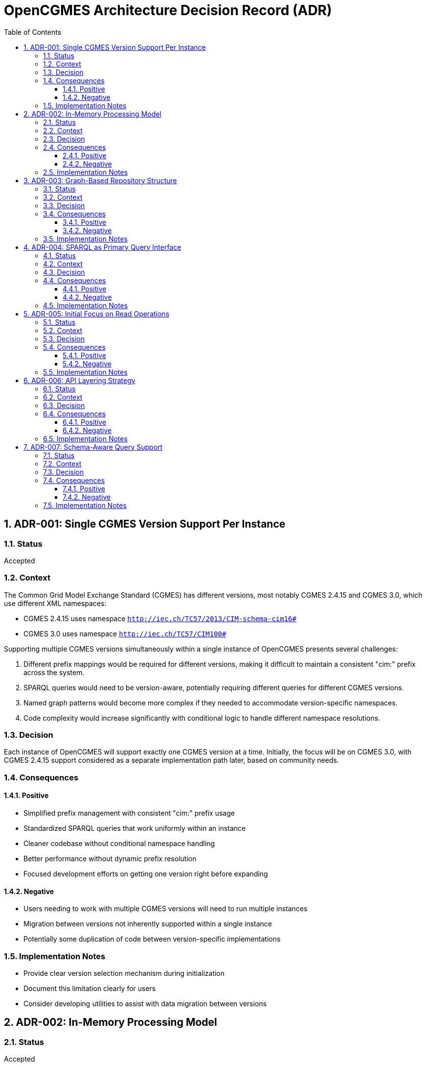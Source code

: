= OpenCGMES Architecture Decision Record (ADR)
:toc: left
:toclevels: 3
:sectnums:
:icons: font
:source-highlighter: highlight.js

== ADR-001: Single CGMES Version Support Per Instance

=== Status
Accepted

=== Context
The Common Grid Model Exchange Standard (CGMES) has different versions, most notably CGMES 2.4.15 and CGMES 3.0, which use different XML namespaces:

* CGMES 2.4.15 uses namespace `http://iec.ch/TC57/2013/CIM-schema-cim16#`
* CGMES 3.0 uses namespace `http://iec.ch/TC57/CIM100#`

Supporting multiple CGMES versions simultaneously within a single instance of OpenCGMES presents several challenges:

1. Different prefix mappings would be required for different versions, making it difficult to maintain a consistent "cim:" prefix across the system.
2. SPARQL queries would need to be version-aware, potentially requiring different queries for different CGMES versions.
3. Named graph patterns would become more complex if they needed to accommodate version-specific namespaces.
4. Code complexity would increase significantly with conditional logic to handle different namespace resolutions.

=== Decision
Each instance of OpenCGMES will support exactly one CGMES version at a time. Initially, the focus will be on CGMES 3.0, with CGMES 2.4.15 support considered as a separate implementation path later, based on community needs.

=== Consequences

==== Positive
* Simplified prefix management with consistent "cim:" prefix usage
* Standardized SPARQL queries that work uniformly within an instance
* Cleaner codebase without conditional namespace handling
* Better performance without dynamic prefix resolution
* Focused development efforts on getting one version right before expanding

==== Negative
* Users needing to work with multiple CGMES versions will need to run multiple instances
* Migration between versions not inherently supported within a single instance
* Potentially some duplication of code between version-specific implementations

=== Implementation Notes
* Provide clear version selection mechanism during initialization
* Document this limitation clearly for users
* Consider developing utilities to assist with data migration between versions

== ADR-002: In-Memory Processing Model

=== Status
Accepted

=== Context
CGMES data processing often involves large volumes of data that need to be accessed quickly for grid calculations and analysis. Traditional approaches using persistent storage like triple stores or databases might introduce performance bottlenecks for time-critical operations.

=== Decision
OpenCGMES will use an in-memory processing model with no persistence layer. All data, including RDF graphs, will be maintained in memory for maximum performance.

=== Consequences

==== Positive
* Maximum performance for data access and queries
* Simplified architecture without database integration
* Reduced latency for time-critical operations
* Easier deployment without external database dependencies

==== Negative
* Higher memory consumption (estimated ~24GB RAM for European grid models for 24 hours)
* No built-in persistence between application restarts
* Potential limitations based on host system memory constraints

=== Implementation Notes
* Consider memory optimization techniques such as:
  ** Delta graphs for efficient storage of time series data
  ** String interning to reduce duplication
  ** Shared reference data across repositories
* Document memory requirements clearly for users

== ADR-003: Graph-Based Repository Structure

=== Status
Accepted

=== Context
CGMES data is inherently graph-based, with complex relationships between different profile types (EQ, TP, SSH, DL, etc.). A well-organized repository structure is needed to manage these relationships while maintaining performance and clarity.

=== Decision
Implement a structured repository system with:

1. *Separate Repositories* for different types of data:
   * Schema Repository (read-only, containing all RDFS files)
   * Instance Repository (containing all instance data)
   * Header Repository (containing all header data)

2. *Named Graphs* following a specific pattern:
   * Profile Graphs: `cim:PROFILE_ABBREVIATION`
   * Schema Graphs: `cims:PROFILE_ABBREVIATION`
   * Header Graphs: `md:PROFILE_ABBREVIATION`

3. *Full Internal Naming* for instance data:
   `md:Model.modelingAuthoritySet | md:Model.scenarioTime | PROFILE_ABBREVIATION | md:Model.mRID`

=== Consequences

==== Positive
* Clear separation of concerns between schema, instance, and header data
* Efficient profile-specific queries
* Organized structure that mirrors CGMES design
* Support for RDFS-enabled queries with inheritance awareness
* Easier validation with profile-specific rules

==== Negative
* More complex initial setup compared to a flat graph structure
* Learning curve for users unfamiliar with named graphs
* Additional overhead in graph management

=== Implementation Notes
* Implement union graph as a projection over separate instance graphs
* Ensure efficient cross-profile querying through the default graph
* Document naming conventions clearly for users

== ADR-004: SPARQL as Primary Query Interface

=== Status
Accepted

=== Context
Accessing and analyzing CGMES data requires a powerful query interface that can handle complex graph traversals and data relationships. Various query approaches could be implemented, from custom APIs to standard query languages.

=== Decision
Use SPARQL as the primary query interface for OpenCGMES, with support for:

1. Named graph patterns for profile-specific queries
2. RDFS-enabled queries leveraging schema information
3. Union graph for cross-profile queries

=== Consequences

==== Positive
* Leverages existing industry standard query language
* Powerful expressiveness for complex grid model queries
* Familiar to many users already working with RDF data
* Enables inheritance-aware queries using `rdfs:subClassOf*` patterns
* Consistent with RDF/CGMES ecosystem

==== Negative
* Steeper learning curve for users unfamiliar with SPARQL
* Potential performance considerations for very complex queries
* Less type safety compared to a strongly-typed API

=== Implementation Notes
* Provide example queries for common use cases
* Consider query optimization techniques
* Document best practices for efficient SPARQL usage

== ADR-005: Initial Focus on Read Operations

=== Status
Accepted

=== Context
CGMES data can be read, validated, transformed, and modified. Each of these operations adds complexity to the implementation. A phased approach is needed to ensure solid foundations before adding more complex functionality.

=== Decision
Initially focus on read operations, validation, and transformation, with data manipulation via SPARQL Updates considered as a future extension.

=== Consequences

==== Positive
* Simplifies initial implementation
* Ensures core functionality is solid before adding complexity
* Allows for thorough testing of read operations
* Aligns with immediate needs of most users

==== Negative
* Initial versions will have limited write capabilities
* Users needing to modify CGMES data will need to use alternative methods
* May require rework when adding update capabilities later

=== Implementation Notes
* Design repository structure with future update operations in mind
* Document the read-only nature of initial versions
* Plan for SPARQL Update support in roadmap

== ADR-006: API Layering Strategy

=== Status
Accepted

=== Context
Different users and systems will need to interact with OpenCGMES in various ways, from direct library integration to remote service calls. A clear API strategy is needed to support these diverse use cases.

=== Decision
Implement a layered API approach:

1. Core Java API for direct programmatic access
2. REST API (planned) for remote access
3. gRPC interface (planned) for high-performance system integration
4. Client libraries (planned) for various programming languages

=== Consequences

==== Positive
* Flexibility for different integration scenarios
* Support for diverse technology stacks
* Separation between core functionality and access methods
* Future-proofing for evolving integration needs

==== Negative
* Additional development effort to maintain multiple APIs
* Potential consistency challenges across different interfaces
* More complex testing requirements

=== Implementation Notes
* Design core functionality with API-agnostic approach
* Implement Java API first, then extend to REST and gRPC
* Consider auto-generation of client libraries where possible

== ADR-007: Schema-Aware Query Support

=== Status
Accepted

=== Context
CGMES data follows complex schema definitions with inheritance hierarchies and property relationships. Queries can be made more powerful and flexible by leveraging this schema information.

=== Decision
Implement schema-aware query support that:

1. Includes schema graphs in query datasets
2. Enables inheritance-aware queries using `rdfs:subClassOf*` patterns
3. Provides access to property domain/range information
4. Makes data type information accessible

=== Consequences

==== Positive
* More powerful queries leveraging type hierarchies
* Simplified querying for complex class structures
* Better alignment with RDF/RDFS capabilities
* Reduced need for explicit type enumeration in queries

==== Negative
* Larger memory footprint with schema information loaded
* Potential performance impact for schema-heavy queries

=== Implementation Notes
* Ensure efficient loading and indexing of schema information
* Provide examples of schema-aware queries
* Consider optimization techniques for common inheritance patterns